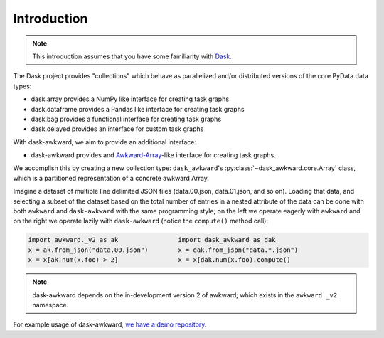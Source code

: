 Introduction
------------

.. note::

   This introduction assumes that you have some familiarity with
   `Dask`_.

The Dask project provides "collections" which behave as parallelized
and/or distributed versions of the core PyData data types:

- dask.array provides a NumPy like interface for creating task graphs
- dask.dataframe provides a Pandas like interface for creating task
  graphs
- dask.bag provides a functional interface for creating task graphs
- dask.delayed provides an interface for custom task graphs

With dask-awkward, we aim to provide an additional interface:

- dask-awkward provides and Awkward-Array_\-like interface for creating
  task graphs.

We accomplish this by creating a new collection type:
``dask_awkward``'s :py:class:`~dask_awkward.core.Array` class, which
is a partitioned representation of a concrete awkward Array.

Imagine a dataset of multiple line delimited JSON files (data.00.json,
data.01.json, and so on). Loading that data, and selecting a subset of
the dataset based on the total number of entries in a nested attribute
of the data can be done with both ``awkward`` and ``dask-awkward``
with the same programming style; on the left we operate eagerly with
``awkward`` and on the right we operate lazily with ``dask-awkward``
(notice the ``compute()`` method call):

.. code-block:: python

   import awkward._v2 as ak                import dask_awkward as dak
   x = ak.from_json("data.00.json")        x = dak.from_json("data.*.json")
   x = x[ak.num(x.foo) > 2]                x = x[dak.num(x.foo).compute()

.. note::

   dask-awkward depends on the in-development version 2 of awkward;
   which exists in the ``awkward._v2`` namespace.

For example usage of dask-awkward, `we have a demo repository
<https://github.com/douglasdavis/dask-awkward-demo>`__.

.. _Awkward-Array: https://awkward-array.org/
.. _Dask: https://dask.org/
